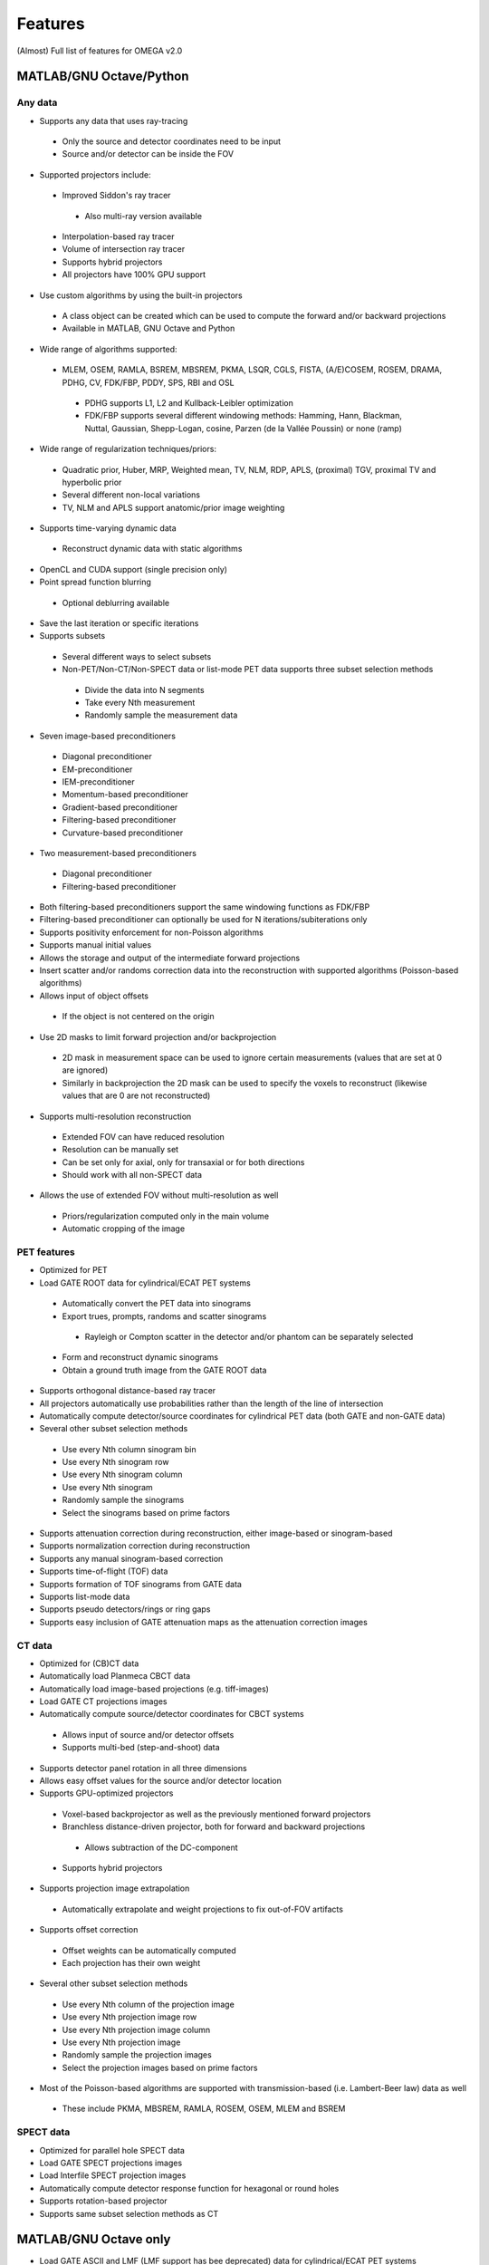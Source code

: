 Features
========

(Almost) Full list of features for OMEGA v2.0

MATLAB/GNU Octave/Python
------------------------

Any data
^^^^^^^^
* Supports any data that uses ray-tracing
 * Only the source and detector coordinates need to be input
 * Source and/or detector can be inside the FOV
* Supported projectors include:
 * Improved Siddon's ray tracer
  * Also multi-ray version available
 * Interpolation-based ray tracer
 * Volume of intersection ray tracer
 * Supports hybrid projectors
 * All projectors have 100% GPU support
* Use custom algorithms by using the built-in projectors
 * A class object can be created which can be used to compute the forward and/or backward projections
 * Available in MATLAB, GNU Octave and Python
* Wide range of algorithms supported:
 * MLEM, OSEM, RAMLA, BSREM, MBSREM, PKMA, LSQR, CGLS, FISTA, (A/E)COSEM, ROSEM, DRAMA, PDHG, CV, FDK/FBP, PDDY, SPS, RBI and OSL
  * PDHG supports L1, L2 and Kullback-Leibler optimization
  * FDK/FBP supports several different windowing methods: Hamming, Hann, Blackman, Nuttal, Gaussian, Shepp-Logan, cosine, Parzen (de la Vallée Poussin) or none (ramp)
* Wide range of regularization techniques/priors:
 * Quadratic prior, Huber, MRP, Weighted mean, TV, NLM, RDP, APLS, (proximal) TGV, proximal TV and hyperbolic prior
 * Several different non-local variations
 * TV, NLM and APLS support anatomic/prior image weighting
* Supports time-varying dynamic data
 * Reconstruct dynamic data with static algorithms
* OpenCL and CUDA support (single precision only)
* Point spread function blurring
 * Optional deblurring available
* Save the last iteration or specific iterations
* Supports subsets
 * Several different ways to select subsets
 * Non-PET/Non-CT/Non-SPECT data or list-mode PET data supports three subset selection methods
  * Divide the data into N segments
  * Take every Nth measurement
  * Randomly sample the measurement data
* Seven image-based preconditioners
 * Diagonal preconditioner
 * EM-preconditioner
 * IEM-preconditioner
 * Momentum-based preconditioner
 * Gradient-based preconditioner
 * Filtering-based preconditioner
 * Curvature-based preconditioner
* Two measurement-based preconditioners
 * Diagonal preconditioner
 * Filtering-based preconditioner
* Both filtering-based preconditioners support the same windowing functions as FDK/FBP
* Filtering-based preconditioner can optionally be used for N iterations/subiterations only
* Supports positivity enforcement for non-Poisson algorithms
* Supports manual initial values
* Allows the storage and output of the intermediate forward projections
* Insert scatter and/or randoms correction data into the reconstruction with supported algorithms (Poisson-based algorithms)
* Allows input of object offsets
 * If the object is not centered on the origin
* Use 2D masks to limit forward projection and/or backprojection
 * 2D mask in measurement space can be used to ignore certain measurements (values that are set at 0 are ignored)
 * Similarly in backprojection the 2D mask can be used to specify the voxels to reconstruct (likewise values that are 0 are not reconstructed)
* Supports multi-resolution reconstruction
 * Extended FOV can have reduced resolution
 * Resolution can be manually set
 * Can be set only for axial, only for transaxial or for both directions
 * Should work with all non-SPECT data
* Allows the use of extended FOV without multi-resolution as well
 * Priors/regularization computed only in the main volume
 * Automatic cropping of the image

PET features
^^^^^^^^^^^^

* Optimized for PET
* Load GATE ROOT data for cylindrical/ECAT PET systems
 * Automatically convert the PET data into sinograms
 * Export trues, prompts, randoms and scatter sinograms
  * Rayleigh or Compton scatter in the detector and/or phantom can be separately selected
 * Form and reconstruct dynamic sinograms
 * Obtain a ground truth image from the GATE ROOT data
* Supports orthogonal distance-based ray tracer
* All projectors automatically use probabilities rather than the length of the line of intersection
* Automatically compute detector/source coordinates for cylindrical PET data (both GATE and non-GATE data)
* Several other subset selection methods
 * Use every Nth column sinogram bin
 * Use every Nth sinogram row
 * Use every Nth sinogram column
 * Use every Nth sinogram
 * Randomly sample the sinograms
 * Select the sinograms based on prime factors
* Supports attenuation correction during reconstruction, either image-based or sinogram-based
* Supports normalization correction during reconstruction
* Supports any manual sinogram-based correction
* Supports time-of-flight (TOF) data
* Supports formation of TOF sinograms from GATE data
* Supports list-mode data
* Supports pseudo detectors/rings or ring gaps
* Supports easy inclusion of GATE attenuation maps as the attenuation correction images

CT data
^^^^^^^
* Optimized for (CB)CT data
* Automatically load Planmeca CBCT data
* Automatically load image-based projections (e.g. tiff-images)
* Load GATE CT projections images
* Automatically compute source/detector coordinates for CBCT systems
 * Allows input of source and/or detector offsets
 * Supports multi-bed (step-and-shoot) data
* Supports detector panel rotation in all three dimensions
* Allows easy offset values for the source and/or detector location
* Supports GPU-optimized projectors
 * Voxel-based backprojector as well as the previously mentioned forward projectors
 * Branchless distance-driven projector, both for forward and backward projections
  * Allows subtraction of the DC-component
 * Supports hybrid projectors
* Supports projection image extrapolation
 * Automatically extrapolate and weight projections to fix out-of-FOV artifacts
* Supports offset correction
 * Offset weights can be automatically computed
 * Each projection has their own weight
* Several other subset selection methods
 * Use every Nth column of the projection image
 * Use every Nth projection image row
 * Use every Nth projection image column
 * Use every Nth projection image
 * Randomly sample the projection images
 * Select the projection images based on prime factors
* Most of the Poisson-based algorithms are supported with transmission-based (i.e. Lambert-Beer law) data as well
 * These include PKMA, MBSREM, RAMLA, ROSEM, OSEM, MLEM and BSREM

SPECT data
^^^^^^^^^^
* Optimized for parallel hole SPECT data
* Load GATE SPECT projections images
* Load Interfile SPECT projection images
* Automatically compute detector response function for hexagonal or round holes
* Supports rotation-based projector
* Supports same subset selection methods as CT

MATLAB/GNU Octave only
----------------------

* Load GATE ASCII and LMF (LMF support has bee deprecated) data for cylindrical/ECAT PET systems
* Load Inveon PET list-mode data 
* Load Siemens Biograph mCT and Vision list-mode data
 * Supports both binned 32-bit list-mode data as well as 64-bit
 * Supports also .ptd-files
* Automatically convert any of the above PET data into sinograms
* Obtain a ground truth image from GATE ASCII or LMF data (LMF support has bee deprecated)
* Several different "implementations" available that perform the computations either on the CPU or the GPU
 * Implementation 1 forms a sparse system matrix that is used in computations
  * Double precision only
  * System matrix can be extracted
  * System matrix can be created for only a subset of data
  * Supports all features except hyperbolic prior
 * Implementation 2 uses OpenCL or CUDA for the reconstructions
  * Supports all features
  * Single precision only
 * Implementation 3 uses OpenCL for the reconstructions
  * Supports only MLEM/OSEM
  * Single precision only
 * Implementation 4 is a parallel matrix-free CPU implementation
  * Uses OpenMP
  * Supports all features except hyperbolic prior
  * Single (default) or double precision
 * Implementation 5 is similar to implementation 4, except that forward and backward projections are performed using OpenCL
  * All other computations are done in MATLAB/GNU Octave
  * Supports all features except hyperbolic prior
  * Single precision only
* Supports custom algorithms with the use of OpenCL or CPU
 * A class object needs to be created first
 * Forward and/or backward projections are transferred to host (CPU) first if using OpenCL
 * Simply using ``y = A * x`` computes the forward projection when A is the class object
 * Similarly, ``x = A' * y`` computes the backprojection
 * Supports the system matrix approach, OpenCL or OpenMP (CPU)
 * For SPECT, only OpenMP version is available
* Visualization function that does not require any toolboxes
* Supports arc correction for PET (MATLAB only)
* Supports randoms/scatter smoothing
* Supports randoms variance reduction (PET only)
* Supports computation of the normalization coefficients from a normalization measurement (PET only)
 * Component-based
* Supports increasing the sampling (i.e. interpolation) of PET sinograms
* Supports sinogram gap filling
* Supports scaling of CT-based attenuation coefficient to 511 keV attenuation coefficients
* Supports pre-correcting the sinogram
* Allows to automatically crop voxelized phantoms/sources for MC simulations
* Individual functions to load MetaImage or Interfile data
* Few additional priors
 * FMH and L-filter

Python only
-----------

* Supports custom algorithms with the use of OpenCL or CUDA
 * All computations can be performed on the GPU without the need to transfer the data to host first
 * ``y = A * x`` computes the forward projection
 * ``x = A.T() * y`` computes the backprojection
 * Interoperability with PyOpenCL, Arrayfire OpenCL with PyOpenCL, CuPy and PyTorch with CuPy
  * You can, for example, input a PyTorch CUDA tensor into OMEGA forward and/or backward projection
  * On OpenCL, you can use Arrayfire for fast GPU-based computations by simply inputting an Arrayfire array into forward and/or backward projection
 * Any package that supports PyOpenCL or CuPy can be combined with OMEGA